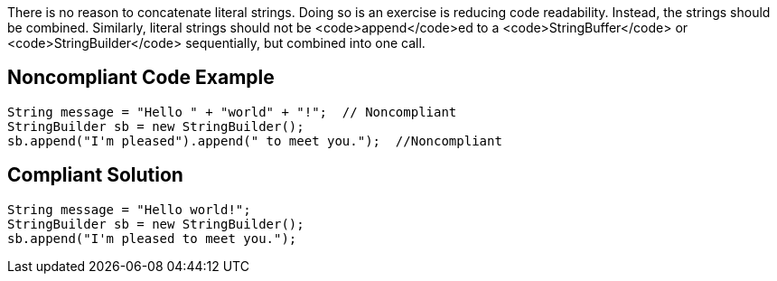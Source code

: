 There is no reason to concatenate literal strings. Doing so is an exercise is reducing code readability. Instead, the strings should be combined. Similarly, literal strings should not be <code>append</code>ed to a <code>StringBuffer</code> or <code>StringBuilder</code> sequentially, but combined into one call.

== Noncompliant Code Example

----
String message = "Hello " + "world" + "!";  // Noncompliant
StringBuilder sb = new StringBuilder();
sb.append("I'm pleased").append(" to meet you.");  //Noncompliant
----

== Compliant Solution

----
String message = "Hello world!";
StringBuilder sb = new StringBuilder();
sb.append("I'm pleased to meet you.");  
----
